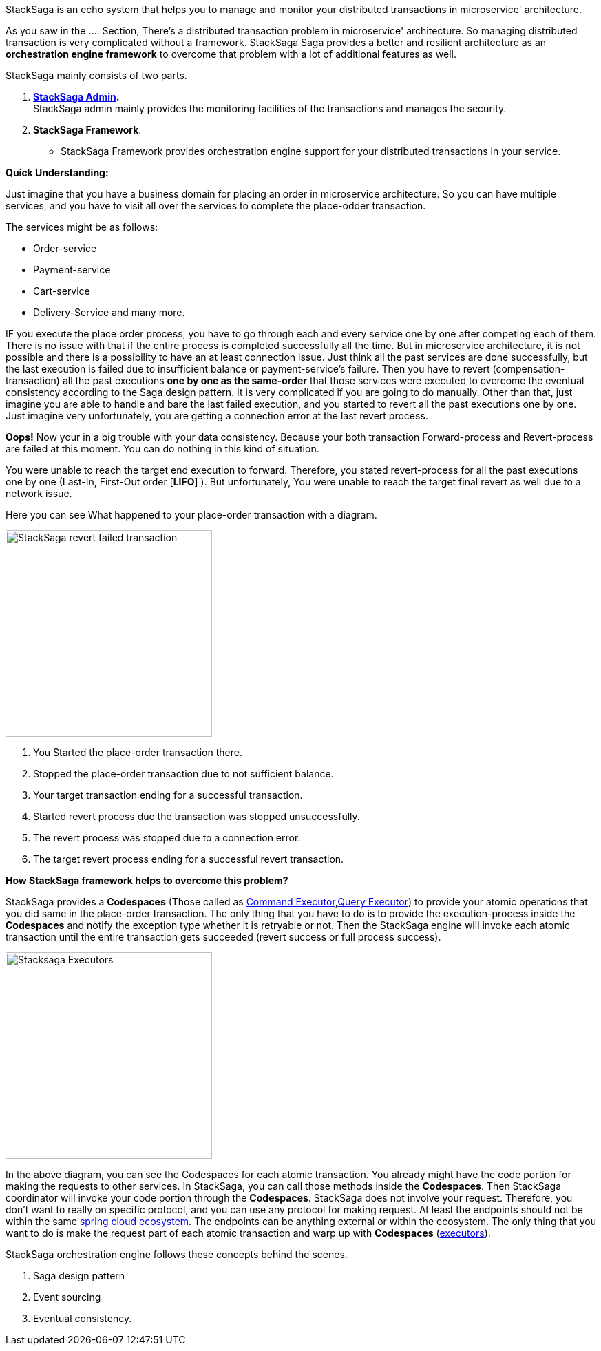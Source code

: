 StackSaga is an echo system that helps you to manage and monitor your distributed transactions in microservice' architecture.

As you saw in the .... Section, There's a distributed transaction problem in microservice' architecture.
So managing distributed transaction is very complicated without a framework.
StackSaga Saga provides a better and resilient architecture as an *orchestration engine framework* to overcome that problem with a lot of additional features as well.

StackSaga mainly consists of two parts.

. *<<stacksaga_admin,StackSaga Admin>>.* +
StackSaga admin mainly provides the monitoring facilities of the transactions and manages the security.
. *StackSaga Framework*.
- StackSaga Framework provides orchestration engine support for your distributed transactions in your service.


*Quick Understanding:* [[quick_understanding_example]]

Just imagine that you have a business domain for placing an order in microservice architecture.
So you can have multiple services, and you have to visit all over the services to complete the place-odder transaction.

The services might be as follows:

- Order-service
- Payment-service
- Cart-service
- Delivery-Service and many more.

IF you execute the place order process, you have to go through each and every service one by one after competing each of them.
There is no issue with that if the entire process is completed successfully all the time.
But in microservice architecture, it is not possible and there is a possibility to have an at least connection issue.
Just think all the past services are done successfully, but the last execution is failed due to insufficient balance or payment-service's failure.
Then you have to revert (compensation-transaction) all the past executions *one by one as the same-order*
that those services were executed to overcome the eventual consistency according to the Saga design pattern.
It is very complicated if you are going to do manually.
Other than that, just imagine you are able to handle and bare the last failed execution, and you started to revert all the past executions one by one.
Just imagine very unfortunately, you are getting a connection error at the last revert process.

*Oops!*
Now your in a big trouble with your data consistency.
Because your both transaction Forward-process and Revert-process are failed at this moment.
You can do nothing in this kind of situation.

You were unable to reach the target end execution to forward.
Therefore, you stated revert-process for all the past executions one by one (Last-In, First-Out order [*LIFO*] ).
But unfortunately, You were unable to reach the target final revert as well due to a network issue.

Here you can see What happened to your place-order transaction with a diagram.

image::resources/img/revert-failed-transaction-intro.svg[alt="StackSaga revert failed transaction",height=300]

. You Started the place-order transaction there.
. Stopped the place-order transaction due to not sufficient balance.
. Your target transaction ending for a successful transaction.
. Started revert process due the transaction was stopped unsuccessfully.
. The revert process was stopped due to a connection error.
. The target revert process ending for a successful revert transaction.

*How StackSaga framework helps to overcome this problem?*

StackSaga provides a *Codespaces* (Those called as <<command_executor_architecture,Command Executor>>,<<query_executor_architecture, Query Executor>>) to provide your atomic operations that you did same in the place-order transaction.
The only thing that you have to do is to provide the execution-process inside the *Codespaces* and notify the exception type whether it is retryable or not.
Then the StackSaga engine will invoke each atomic transaction until the entire transaction gets succeeded (revert success or full process success).

image::resources/img/stack-saga-codespacess.drawio.svg[alt=" Stacksaga Executors",height=300]

In the above diagram, you can see the Codespaces for each atomic transaction.
You already might have the code portion for making the requests to other services.
In StackSaga, you can call those methods inside the *Codespaces*.
Then StackSaga coordinator will invoke your code portion through the *Codespaces*.
StackSaga does not involve your request.
Therefore, you don't want to really on specific protocol, and you can use any protocol for making request.
At least the endpoints should not be within the same https://spring.io/microservices[spring cloud ecosystem].
The endpoints can be anything external or within the ecosystem.
The only thing that you want to do is make the request part of each atomic transaction and warp up with *Codespaces* (<<executor_architecture,executors>>).

StackSaga orchestration engine follows these concepts behind the scenes.

. Saga design pattern
. Event sourcing
. Eventual consistency.




////

- StackSaga Framework consists of several components.
... StackSaga core
... StackSaga mysql
... StackSaga discovery
... StackSaga gateway shield

////

